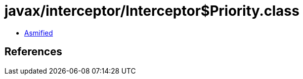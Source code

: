 = javax/interceptor/Interceptor$Priority.class

 - link:Interceptor$Priority-asmified.java[Asmified]

== References

